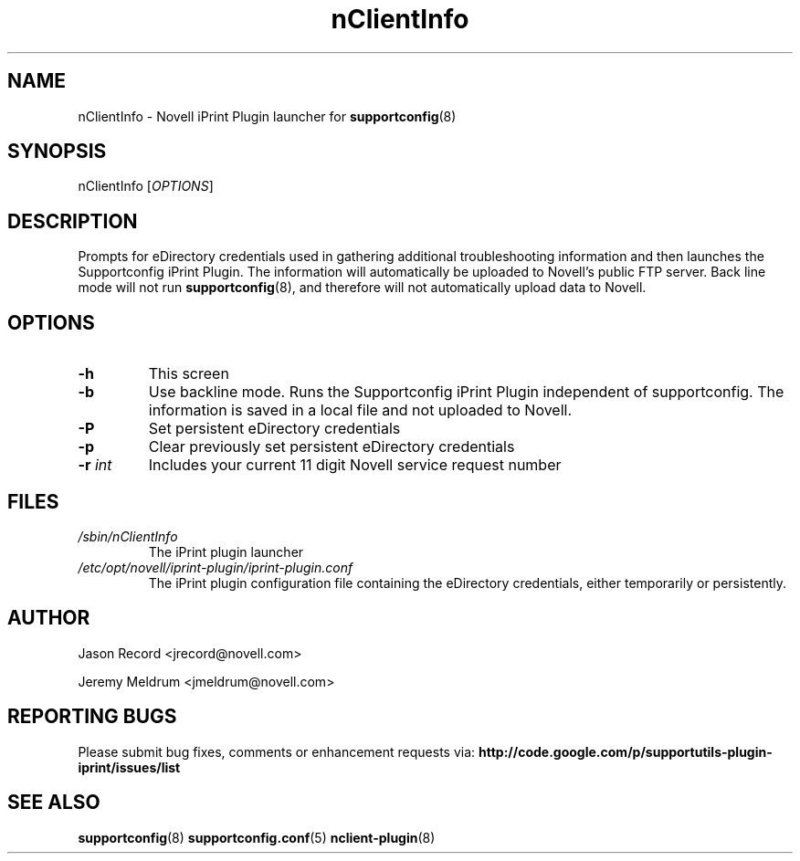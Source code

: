 .TH nClientInfo "8" "04 Nov 2010" "nClientInfo" "Support Utilities Manual"
.SH NAME
nClientInfo \- Novell iPrint Plugin launcher for 
.BR supportconfig (8)
.
.SH SYNOPSIS
nClientInfo [\fIOPTIONS\fR]

.SH DESCRIPTION
Prompts for eDirectory credentials used in gathering additional troubleshooting information and then launches the Supportconfig iPrint Plugin. The information will automatically be uploaded to Novell's public FTP server. Back line mode will not run 
.BR supportconfig (8),
and therefore will not automatically upload data to Novell. 

.SH OPTIONS
.TP
\fB\-h\fR
This screen
.TP
\fB\-b\fR
Use backline mode. Runs the Supportconfig iPrint Plugin independent of supportconfig. The information is saved in a local file and not uploaded to Novell.
.TP
\fB\-P\fR
Set persistent eDirectory credentials
.TP
\fB\-p\fR
Clear previously set persistent eDirectory credentials
.TP
\fB\-r\fR \fIint\fR
Includes your current 11 digit Novell service request number
.SH FILES
.I /sbin/nClientInfo
.RS
The iPrint plugin launcher
.RE
.I /etc/opt/novell/iprint-plugin/iprint-plugin.conf
.RS
The iPrint plugin configuration file containing the eDirectory credentials, either temporarily or persistently.
.RE
.SH AUTHOR
Jason Record <jrecord@novell.com>
.P
Jeremy Meldrum <jmeldrum@novell.com>
.SH REPORTING BUGS
Please submit bug fixes, comments or enhancement requests via: 
.B http://code.google.com/p/supportutils-plugin-iprint/issues/list
.SH SEE ALSO
.BR supportconfig (8)
.BR supportconfig.conf (5)
.BR nclient-plugin (8)
